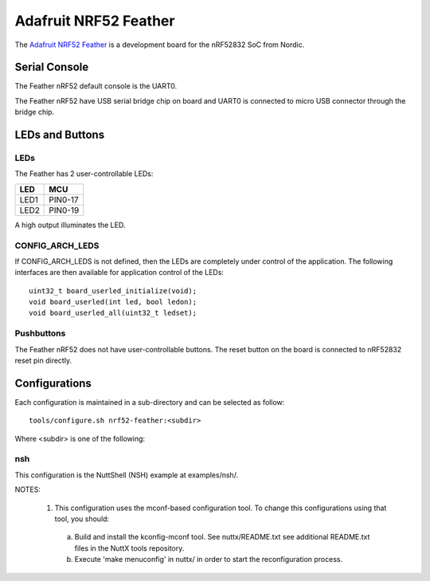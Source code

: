 ======================
Adafruit NRF52 Feather
======================

The `Adafruit NRF52 Feather <https://www.adafruit.com/product/3406>`_
is a development board for the nRF52832 SoC from Nordic.

Serial Console
==============

The Feather nRF52 default console is the UART0.

The Feather nRF52 have USB serial bridge chip on board and UART0 is
connected to micro USB connector through the bridge chip.

LEDs and Buttons
================

LEDs
----

The Feather has 2 user-controllable LEDs:

====  =======
LED   MCU
====  =======
LED1  PIN0-17
LED2  PIN0-19
====  =======

A high output illuminates the LED.

CONFIG_ARCH_LEDS
----------------

If CONFIG_ARCH_LEDS is not defined, then the LEDs are completely under
control of the application.  The following interfaces are then available
for application control of the LEDs::

  uint32_t board_userled_initialize(void);
  void board_userled(int led, bool ledon);
  void board_userled_all(uint32_t ledset);

Pushbuttons
-----------

The Feather nRF52 does not have user-controllable buttons. The reset button
on the board is connected to nRF52832 reset pin directly.

Configurations
==============

Each configuration is maintained in a sub-directory and can be selected as
follow::

  tools/configure.sh nrf52-feather:<subdir>

Where <subdir> is one of the following:

nsh
---

This configuration is the NuttShell (NSH) example at examples/nsh/.

NOTES:

  1. This configuration uses the mconf-based configuration tool.  To
     change this configurations using that tool, you should:

    a. Build and install the kconfig-mconf tool.  See nuttx/README.txt
       see additional README.txt files in the NuttX tools repository.

    b. Execute 'make menuconfig' in nuttx/ in order to start the
       reconfiguration process.
